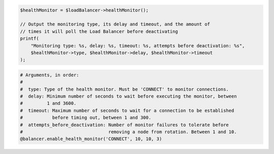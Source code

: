 .. code-block:: csharp

.. code-block:: java

.. code-block:: javascript

.. code-block:: php

  $healthMonitor = $loadBalancer->healthMonitor();

  // Output the monitoring type, its delay and timeout, and the amount of
  // times it will poll the Load Balancer before deactivating
  printf(
      "Monitoring type: %s, delay: %s, timeout: %s, attempts before deactivation: %s",
      $healthMonitor->type, $healthMonitor->delay, $healthMonitor->timeout
  );

.. code-block:: python

.. code-block:: ruby

  # Arguments, in order:
  #
  #  type: Type of the health monitor. Must be 'CONNECT' to monitor connections.
  #  delay: Minimum number of seconds to wait before executing the monitor, between
  #         1 and 3600.
  #  timeout: Maximum number of seconds to wait for a connection to be established
  #           before timing out, between 1 and 300.
  #  attempts_before_deactivation: Number of monitor failures to tolerate before
  #                                removing a node from rotation. Between 1 and 10.
  @balancer.enable_health_monitor('CONNECT', 10, 10, 3)
